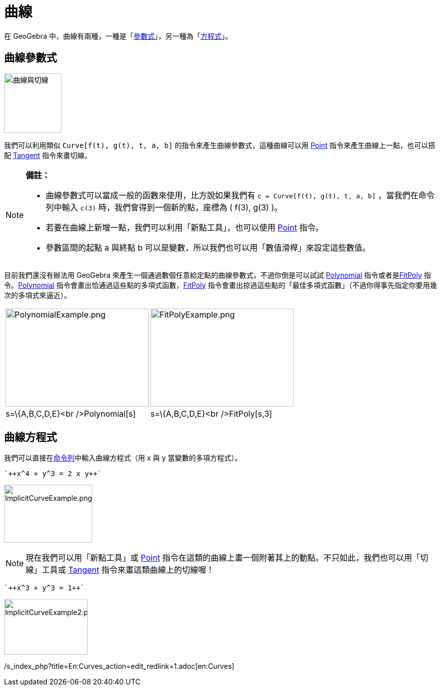 = 曲線
:page-en: Curves
ifdef::env-github[:imagesdir: /zh/modules/ROOT/assets/images]

在 GeoGebra 中，曲線有兩種，一種是「xref:/.adoc[參數式]」，另一種為「xref:/.adoc[方程式]」。

== 曲線參數式

image:CardioidTangent.png[曲線與切線,width=114,height=118]

我們可以利用類似 `++Curve[f(t), g(t), t, a, b]++` 的指令來產生曲線參數式，這種曲線可以用
xref:/commands/Point.adoc[Point] 指令來產生曲線上一點，也可以搭配 xref:/commands/Tangent.adoc[Tangent] 指令來畫切線。

[NOTE]
====

*備註：*

* 曲線參數式可以當成一般的函數來使用，比方說如果我們有 `++c = Curve[f(t), g(t), t, a, b]++` ，當我們在命令列中輸入
`++c(3)++` 時，我們會得到一個新的點，座標為 ( f(3), g(3) )。
* 若要在曲線上新增一點，我們可以利用「新點工具」，也可以使用 xref:/commands/Point.adoc[Point] 指令。
* 參數區間的起點 a 與終點 b 可以是變數，所以我們也可以用「數值滑桿」來設定這些數值。

====

目前我們還沒有辦法用 GeoGebra 來產生一個通過數個任意給定點的曲線參數式，不過你倒是可以試試
xref:/commands/Polynomial.adoc[Polynomial] 指令或者是xref:/commands/FitPoly.adoc[FitPoly]
指令。xref:/commands/Polynomial.adoc[Polynomial]
指令會畫出恰通過這些點的多項式函數，xref:/commands/FitPoly.adoc[FitPoly]
指令會畫出掠過這些點的「最佳多項式函數」（不過你得事先指定你要用幾次的多項式來逼近）。

[width="100%",cols="50%,50%",]
|===
a|
image:PolynomialExample.png[PolynomialExample.png,width=284,height=195]

a|
image:FitPolyExample.png[FitPolyExample.png,width=284,height=195]

|s=\{A,B,C,D,E}<br />Polynomial[s] |s=\{A,B,C,D,E}<br />FitPoly[s,3]
|===

== 曲線方程式

我們可以直接在xref:/命令列.adoc[命令列]中輸入曲線方程式（用 x 與 y 當變數的多項方程式）。

[EXAMPLE]
====
 `++x^4 + y^3 = 2 x y++`

====

image:ImplicitCurveExample.png[ImplicitCurveExample.png,width=175,height=115]

[NOTE]
====
現在我們可以用「新點工具」或 xref:/commands/Point.adoc[Point]
指令在這類的曲線上畫一個附著其上的動點。不只如此，我們也可以用「切線」工具或 xref:/commands/Tangent.adoc[Tangent]
指令來畫這類曲線上的切線喔！

====

[EXAMPLE]
====
 `++x^3 + y^3 = 1++`

====

image:ImplicitCurveExample2.png[ImplicitCurveExample2.png,width=166,height=111]

/s_index_php?title=En:Curves_action=edit_redlink=1.adoc[en:Curves]
